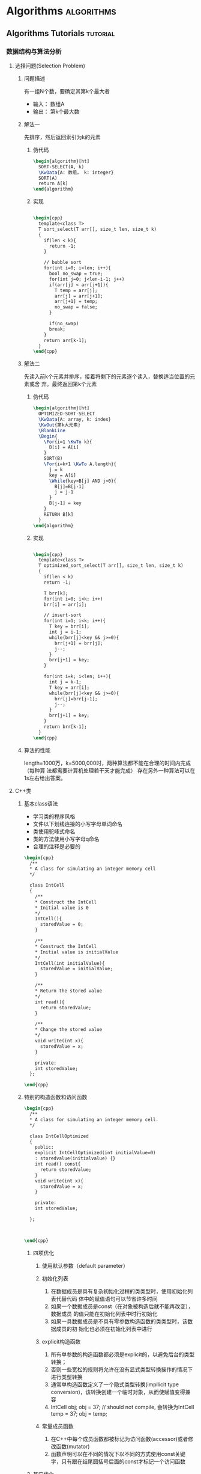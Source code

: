 * Algorithms                                                     :algorithms:
** Algorithms Tutorials                                           :tutorial:
*** 数据结构与算法分析

**** 选择问题(Selection Problem)
****** 问题描述
有一组N个数，要确定其第k个最大者
+ 输入： 数组A
+ 输出： 第k个最大数
****** 解法一
先排序，然后返回索引为k的元素
******* 伪代码
#+BEGIN_SRC latex
  \begin{algorithm}[ht]
    SORT-SELECT(A, k)
    \KwData{A: 数组， k: integer}
    SORT(A)
    return A[k]
  \end{algorithm}
#+END_SRC
******* 实现
#+BEGIN_SRC latex

  \begin{cpp}
    template<class T>
    T sort_select(T arr[], size_t len, size_t k)
    {
      if(len < k){
        return -1;
      }

      // bubble sort
      for(int i=0; i<len; i++){
        bool no_swap = true;
        for(int j=0; j<len-i-1; j++)
        if(arr[j] < arr[j+1]){
          T temp = arr[j];
          arr[j] = arr[j+1];
          arr[j+1] = temp;
          no_swap = false;
        }

        if(no_swap)
        break;
      }
      return arr[k-1];
    }
  \end{cpp}
#+END_SRC
****** 解法二
先读入前k个元素并排序，接着将剩下的元素逐个读入，替换适当位置的元素或舍
弃。最终返回第k个元素
******* 伪代码
#+BEGIN_SRC latex
  \begin{algorithm}[ht]
    OPTIMIZED-SORT-SELECT
    \KwData{A: array, k: index}
    \KwOut{第k大元素}
    \BlankLine
    \Begin{
      \For{i=1 \KwTo k}{
        B[i] = A[i]
      }
      SORT(B)
      \For{i=k+1 \KwTo A.length}{
        j = k
        key = A[i]
        \While{key>B[j] AND j>0}{
          B[j]=B[j-1]
          j = j-1
        }
        B[j-1] = key
      }
      RETURN B[k]
    }
  \end{algorithm}
#+END_SRC
******* 实现
#+BEGIN_SRC latex

  \begin{cpp}
    template<class T>
    T optimized_sort_select(T arr[], size_t len, size_t k)
    {
      if(len < k)
      return -1;

      T brr[k];
      for(int i=0; i<k; i++)
      brr[i] = arr[i];

      // insert-sort
      for(int i=1; i<k; i++){
        T key = brr[i];
        int j = i-1;
        while(brr[j]<key && j>=0){
          brr[j+1] = brr[j];
          j--;
        }
        brr[j+1] = key;
      }

      for(int i=k; i<len; i++){
        int j = k-1;
        T key = arr[i];
        while(brr[j]<key && j>=0){
          brr[j]=brr[j-1];
          j--;
        }
        brr[j+1] = key;
      }
      return brr[k-1];
    }
  \end{cpp}
#+END_SRC
****** 算法的性能
length=1000万，k=5000,000时，两种算法都不能在合理的时间内完成（每种算
法都需要计算机处理若干天才能完成）
存在另外一种算法可以在1s左右给出答案。
**** C++类
***** 基本class语法
+ 学习类的程序风格
+ 文件以下划线连接的小写字母单词命名
+ 类使用驼峰式命名
+ 类的方法使用小写字母q命名
+ 合理的注释是必要的
#+BEGIN_SRC latex
  \begin{cpp}
    /**
    ,* A class for simulating an integer memory cell
    ,*/

    class IntCell
    {
      /**
      ,* Construct the IntCell
      ,* Initial value is 0
      ,*/
      IntCell(){
        storedValue = 0;
      }

      /**
      ,* Construct the IntCell
      ,* Initial value is initialValue
      ,*/
      IntCell(int initialValue){
        storedValue = initialValue;
      }

      /**
      ,* Return the stored value
      ,*/
      int read(){
        return storedValue;
      }

      /**
      ,* Change the stored value
      ,*/
      void write(int x){
        storedValue = x;
      }

      private:
      int storedValue;
    };

  \end{cpp}
#+END_SRC

***** 特别的构造函数和访问函数
#+BEGIN_SRC latex
  \begin{cpp}
    /**
    ,* A class for simulating an integer memory cell.
    ,*/

    class IntCellOptimized
    {
      public:
      explicit IntCellOptimized(int initialValue=0)
      : storedvalue(initialvalue) {}
      int read() const{
        return storedValue;
      }
      void write(int x){
        storedValue = x;
      }

      private:
      int storedValue;

    };



  \end{cpp}
#+END_SRC


****** 四项优化
1. 使用默认参数（default parameter）

2. 初始化列表
   1) 在数据成员是具有复杂初始化过程的类类型时，使用初始化列表代替代码
      体中的赋值语句可以节省许多时间
   2) 如果一个数据成员是const（在对象被构造后就不能再改变），数据成员
      的值只能在初始化列表中时行初始化
   3) 如果一具数据成员是不具有零参数构造函数的类类型时，该数据成员的初
      始化也必须在初始化列表中进行

3. explicit构造函数
   1) 所有单参数的构造函数都必须是explicit的，以避免后台的类型转换；
   2) 否则一些宽松的规则将允许在没有显式类型转换操作的情况下进行类型转换
   3) 通常单构造函数定义了一个隐式类型转换(impllicit type conversion)，该转换创建一个临时对象，从而使赋值变得兼容
   4) IntCell obj; obj = 37; // should not compile, 会转换为IntCell temp = 37; obj = temp;

4. 常量成员函数
   1) 在C++中每个成员函数都被标记为访问函数(accessor)或者修改函数(mutator)
   2) 函数声明可以在不同的情况下以不同的方式使用const关键字，只有跟在结尾圆括号后面的const才标记一个访问函数

****** 其它优化
1. 预处理指令，防止多次包括同一文件 #ifndef IntCell_H #define IntCell_H #endif
2. 接口与实现分离
   1) 签名一致
   2) 默认参数仅在接口中被定义，在实现中被忽略

***** vector和string
C++标准定义了两个类vector和string。
*如果可能，应尽量避免使用C++内置数组和字符串。*

****** 内置数组带来的麻烦
内置数组的问题在于其行为与基本对象不同
+ 不能使用=复制
+ 不能记忆本身长度
+ 不能对索引进行边界检查

** Sort                                                               :sort:
** Select                                                           :select:
** 插值
** Math Relatd
*** 不确定性椭圆的绘制                                  :math:椭圆:algorithm:
1. input
   1) center 椭圆圆心
   2) angle 长轴倾斜角度
   3) a 长轴半径
   4) b 短轴半径
2. output： 构成椭圆的点的集合
3. 伪代码
   #+begin_src latex
     \begin{algorithm}
     \caption{生成不确定椭圆的散点集合}
     \kwin{center, angle, a, b}
     \kwout{points}
     ax = a*cos(angle)
     ay = a*sin(angle)
     bx = b*sin(angle)
     by = b*cos(angle)

     points = null
     cx = center[1]
     cy = center[2]

     \for{theta = 0:0.01*pi:2*pi}{
       c = cos(theta)
       s = sin(theta)
       x = cx + c*ax - s*bx
       y = cy + c*ay + s*by
       points.append(x,y)
     }
     \return{points}
     \end{algorithm}
   #+end_src

4. 实现
   #+begin_latex
     \begin{minted}[frame=single, mathescape]{py}
         @staticmethod
         def get_ellipse_points(center, main_axis_angle, radius1, radius2,
                                start_angle = 0.0, end_angle = 2 * pi):
             """generate points of an ellipse, for drawing (y axis down)."""
             points = []
             ax = radius1 * cos(main_axis_angle)
             ay = radius1 * sin(main_axis_angle)
             bx = - radius2 * sin(main_axis_angle)
             by = radius2 * cos(main_axis_angle)
             n_full = 40  # number of points on full ellipse.
             n = int(ceil((end_angle - start_angle) / (2 * pi) * n_full))
             n = max(n, 1)
             increment = (end_angle - start_angle) / n
             for i in xrange(n + 1):
                 a = start_angle + i * increment
                 c = cos(a)
                 s = sin(a)
                 x = c*ax + s*bx + center[0]
                 y = - c*ay - s*by + center[1]
                 points.append((x,y))
             return points
     \end{minted}
   #+end_latex

*** 埃氏筛法求素数序列                                       :素数:algorithm:
计算素数的一个方法是埃氏筛法，它的算法理解起来非常简单：

首先，列出从2开始的所有自然数，构造一个序列：

2, 3, 4, 5, 6, 7, 8, 9, 10, 11, 12, 13, 14, 15, 16, 17, 18, 19, 20, ...

取序列的第一个数2，它一定是素数，然后用2把序列的2的倍数筛掉：

3, 4, 5, 6, 7, 8, 9, 10, 11, 12, 13, 14, 15, 16, 17, 18, 19, 20, ...

取新序列的第一个数3，它一定是素数，然后用3把序列的3的倍数筛掉：

5, 6, 7, 8, 9, 10, 11, 12, 13, 14, 15, 16, 17, 18, 19, 20, ...

取新序列的第一个数5，然后用5把序列的5的倍数筛掉：

7, 8, 9, 10, 11, 12, 13, 14, 15, 16, 17, 18, 19, 20, ...

不断筛下去，就可以得到所有的素数。

#+begin_latex
\begin{minted}[frame=single, mathescape]{py}
def _odd_iter():
    n = 1
    while true:
        n = n + 2
        yield n


def _not_divisible(n):
    return lambda x: x % n > 0


def primes():
    yield 2
    it = _odd_iter() # 初始序列
    while true:
        n = next(it) # 返回序列的第一个数
        yield n
        it = filter(_not_divisible(n), it) # 构造新序列


# 打印1000以内的素数:
for n in primes():
    if n < 1000:
        print(n)
    else:
        break
\end{minted}
#+end_latex

*以上程序运行有问题*

* DataStructure                                               :datastructure:
** List                                                               :list:

** Tree                                                               :tree:
** Graph                                                             :graph:
* PROGRESS                                                         :PROGRESS:
** TODO 算法导论
SCHEDULED: <2016-03-22 二 19:30 +1w>
:PROPERTIES:
:LAST_REPEAT: [2016-03-15 二 22:07]
:END:
:LOGBOOK:
- State "FAIL"       from "TODO"       [2016-03-15 二 22:07]
- State "FAIL"       from "TODO"       [2016-03-11 五 09:24]
- State "TODO"       from ""           [2016-03-04 五 22:07] \\
  这个大部头的书需要随机应变
:END:
*** Reference

- [[~/Wally/Reference/Textbook/算法导论_Zh_2nd.pdf][算法导论_Zh_2nd.pdf]]

*** 千里之行

- [ ] 整理笔记与项目规划

** TODO 数据结构
SCHEDULED: <2016-03-24 四 19:30 +1w>
:PROPERTIES:
:LAST_REPEAT: [2016-03-18 五 12:53]
:END:
:LOGBOOK:
- State "FAIL"       from "TODO"       [2016-03-18 五 12:53]
- State "FAIL"       from "TODO"       [2016-03-11 五 09:25]
- State "TODO"       from ""           [2016-03-04 五 22:05] \\
  计划制定完成
:END:

*** Reference

- [[~/Wally/Reference/Textbook/%E6%95%B0%E6%8D%AE%E7%BB%93%E6%9E%84%E4%B8%8E%E7%AE%97%E6%B3%95%E5%88%86%E6%9E%90C%2B%2B%E6%8F%8F%E8%BF%B0_Zh_3rd.pdf][数据结构与算法分析C++描述_Zh_3rd.pdf]]

*** 千里之行

1. [ ] C1, C2, C3 整理笔记
2. [ ] C4
3. [ ] C5
4. [ ] C6
5. [ ] C7
6. [ ] C8
7. [ ] C9
8. [ ] C10
9. [ ] C11
10. [ ] C12
